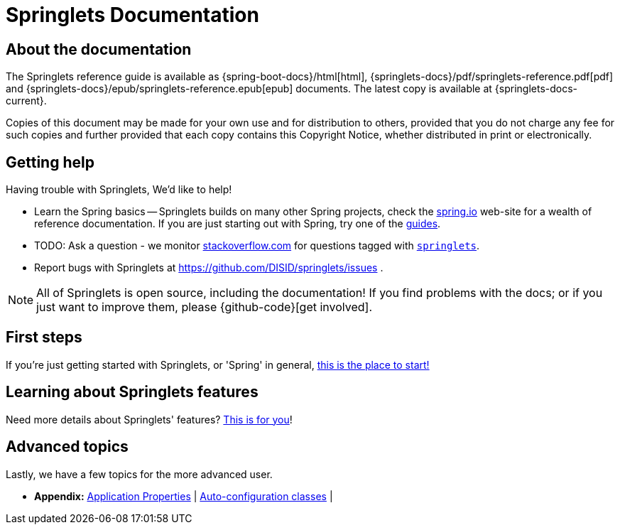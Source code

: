 [[springlets-documentation]]
= Springlets Documentation

[partintro]
--
This section provides a brief overview of the Springlets reference documentation. Think of
it as map for the rest of the document. You can read this reference guide in a linear
fashion, or you can skip sections if something doesn't interest you.
--


[[springlets-documentation-about]]
== About the documentation
The Springlets reference guide is available as {spring-boot-docs}/html[html],
{springlets-docs}/pdf/springlets-reference.pdf[pdf]
and {springlets-docs}/epub/springlets-reference.epub[epub] documents. The latest copy
is available at {springlets-docs-current}.

Copies of this document may be made for your own use and for
distribution to others, provided that you do not charge any fee for such copies and
further provided that each copy contains this Copyright Notice, whether distributed in
print or electronically.


[[springlets-documentation-getting-help]]
== Getting help
Having trouble with Springlets, We'd like to help!

* Learn the Spring basics -- Springlets builds on many other Spring projects, check
  the http://spring.io[spring.io] web-site for a wealth of reference documentation. If
  you are just starting out with Spring, try one of the http://spring.io/guides[guides].
* TODO: Ask a question - we monitor http://stackoverflow.com[stackoverflow.com] for questions
  tagged with http://stackoverflow.com/tags/springlets[`springlets`].
* Report bugs with Springlets at https://github.com/DISID/springlets/issues .

NOTE: All of Springlets is open source, including the documentation! If you find problems
with the docs; or if you just want to improve them, please {github-code}[get involved].


[[springletes-documentation-first-steps]]
== First steps
If you're just getting started with Springlets, or 'Spring' in general,
<<getting-started.adoc#getting-started, this is the place to start!>>


== Learning about Springlets features
Need more details about Springlets' features?
<<springlets-features.adoc#springlets-features, This is for you>>!


== Advanced topics
Lastly, we have a few topics for the more advanced user.

* *Appendix:*
<<appendix-application-properties.adoc#common-application-properties, Application Properties>> |
<<appendix-auto-configuration-classes.adoc#auto-configuration-classes, Auto-configuration classes>> |


